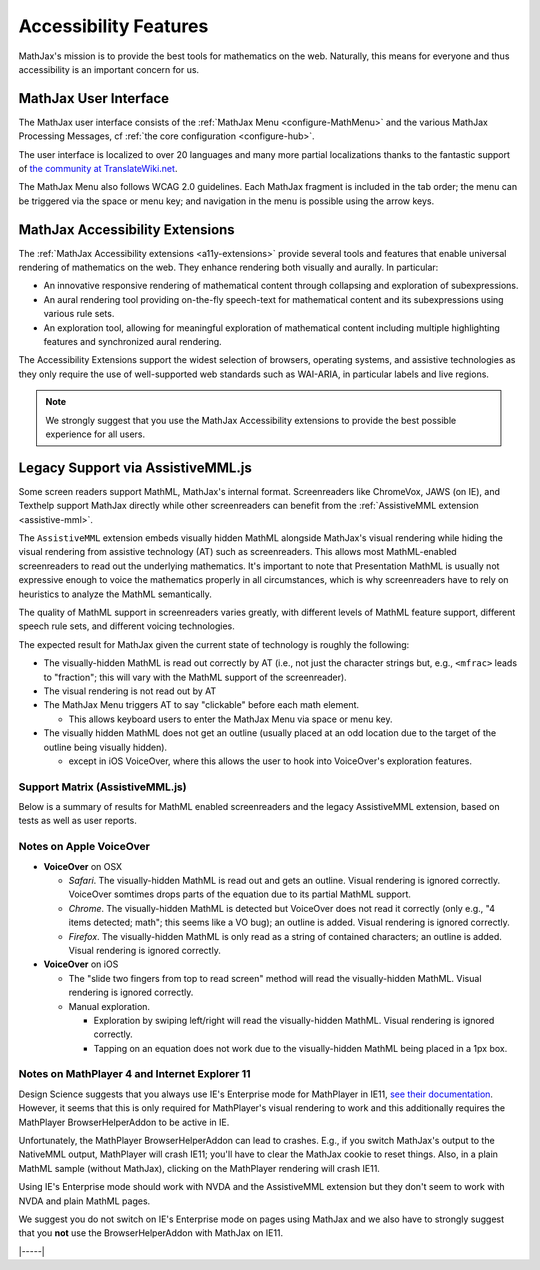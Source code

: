 .. _accessibility:

######################
Accessibility Features
######################

MathJax's mission is to provide the best tools for mathematics on the
web. Naturally, this means for everyone and thus accessibility is an
important concern for us.


.. _mathjax-ui-a11y:

MathJax User Interface
======================

The MathJax user interface consists of the :ref:`MathJax Menu
<configure-MathMenu>` and the various MathJax Processing Messages, cf
:ref:`the core configuration <configure-hub>`.

The user interface is localized to over 20 languages and many more
partial localizations thanks to the fantastic support of `the
community at TranslateWiki.net
<https://translatewiki.net/wiki/Translating:MathJax>`__.

The MathJax Menu also follows WCAG 2.0 guidelines. Each MathJax
fragment is included in the tab order; the menu can be triggered via
the space or menu key; and navigation in the menu is possible using
the arrow keys.


MathJax Accessibility Extensions
================================

The :ref:`MathJax Accessibility extensions <a11y-extensions>` provide
several tools and features that enable universal rendering of
mathematics on the web. They enhance rendering both visually and
aurally. In particular:

- An innovative responsive rendering of mathematical content through collapsing and exploration of subexpressions.
- An aural rendering tool providing on-the-fly speech-text for
  mathematical content and its subexpressions using various rule sets.
- An exploration tool, allowing for meaningful exploration of
  mathematical content including multiple highlighting features and
  synchronized aural rendering.

The Accessibility Extensions support the widest selection of browsers,
operating systems, and assistive technologies as they only require
the use of well-supported web standards such as WAI-ARIA, in
particular labels and live regions.

.. note::

    We strongly suggest that you use the MathJax Accessibility extensions to
    provide the best possible experience for all users.


.. _screenreader-support:

Legacy Support via AssistiveMML.js
==================================

Some screen readers support MathML, MathJax's internal
format. Screenreaders like ChromeVox, JAWS (on IE), and Texthelp
support MathJax directly while other screenreaders can benefit from
the :ref:`AssistiveMML extension <assistive-mml>`.

The ``AssistiveMML`` extension embeds visually hidden MathML alongside
MathJax's visual rendering while hiding the visual rendering from
assistive technology (AT) such as screenreaders. This allows most
MathML-enabled screenreaders to read out the underlying
mathematics. It's important to note that Presentation MathML is
usually not expressive enough to voice the mathematics properly in all
circumstances, which is why screenreaders have to rely on heuristics
to analyze the MathML semantically.

The quality of MathML support in screenreaders varies greatly, with
different levels of MathML feature support, different speech rule
sets, and different voicing technologies.

The expected result for MathJax given the current state of technology is roughly the following:

* The visually-hidden MathML is read out correctly by AT (i.e., not
  just the character strings but, e.g., ``<mfrac>`` leads to
  "fraction"; this will vary with the MathML support of the
  screenreader).
* The visual rendering is not read out by AT
* The MathJax Menu triggers AT to say "clickable" before each math element.

  * This allows keyboard users to enter the MathJax Menu via space or menu key.

* The visually hidden MathML does not get an outline (usually placed
  at an odd location due to the target of the outline being visually
  hidden).

  * except in iOS VoiceOver, where this allows the user to hook into VoiceOver's exploration features.

Support Matrix (AssistiveMML.js)
--------------------------------

Below is a summary of results for MathML enabled screenreaders and the
legacy AssistiveMML extension, based on tests as well as user reports.

.. raw:: html

  <table>
      <thead>
          <tr>
              <th>Screenreader</th>
              <th>Browser</th>
              <th>OS</th>
              <th>Usable?</th>
              <th>Bugs</th>
          </tr>
      </thead>
      <tbody>
          <tr>
              <td>ChromeVox</td>
              <td>Chrome</td>
              <td>any</td>
              <td>+1</td>
              <td>no bugs</td>
          </tr>
          <tr>
              <td>NVDA</td>
              <td>any</td>
              <td>WinXP</td>
              <td>DNA</td>
              <td><a href="https://github.com/nvaccess/nvda/issues/5555#issuecomment-160598962">MathPlayer 4 does not support WinXP</a></td>
          </tr>
          <tr>
              <td>NVDA</td>
              <td>Chrome</td>
              <td>any</td>
              <td>DNA</td>
              <td><a href="https://github.com/nvaccess/nvda/issues/5555#issuecomment-160503827">Chrome issues prevent MathML support by NVDA</a></td>
          </tr>
          <tr>
              <td>NVDA</td>
              <td>Firefox</td>
              <td>Win7</td>
              <td>+1</td>
              <td>no bugs</td>
          </tr>
          <tr>
              <td>NVDA</td>
              <td>Firefox</td>
              <td>Win8.1</td>
              <td>+1</td>
              <td>no bugs</td>
          </tr>
          <tr>
              <td>NVDA</td>
              <td>Firefox</td>
              <td>Win10</td>
              <td>+1</td>
              <td>no bugs</td>
          </tr>
          <tr>
              <td>NVDA</td>
              <td>MS Edge</td>
              <td>Win10</td>
              <td>DNA</td>
              <td><a href="https://github.com/nvaccess/nvda/issues/5555#issuecomment-160598962">Edge issues prevent MathML support by NVDA</a></td>
          </tr>
          <tr>
              <td>NVDA</td>
              <td>IE11</td>
              <td>Win8.1</td>
              <td>+1</td>
              <td>no bugs</td>
          </tr>
          <tr>
              <td>NVDA</td>
              <td>IE10</td>
              <td>Win7</td>
              <td>+1</td>
              <td>no bugs</td>
          </tr>
          <tr>
              <td>NVDA</td>
              <td>IE9</td>
              <td>Win7</td>
              <td>+1</td>
              <td>no bugs</td>
          </tr>
          <tr>
              <td>JAWS</td>
              <td>any</td>
              <td>WinXP</td>
              <td>DNA</td>
              <td><a href="http://www.freedomscientific.com/Downloads/jaws/jaws16features#JAWSXP">JAWS 15 was the last version to support Windows XP but MathML support in JAWS starts with JAWS 16</a></td>
          </tr>
          <tr>
              <td>JAWS</td>
              <td>Chrome</td>
              <td>any</td>
              <td>DNA</td>
              <td><a href="http://www.freedomscientific.com/Downloads/jaws/jaws16features">JAWS only supports IE and Firefox</a></td>
          </tr>
          <tr>
              <td>JAWS</td>
              <td>Firefox</td>
              <td>Win8.1</td>
              <td>+1</td>
              <td>no bugs</td>
          </tr>
          <tr>
              <td>JAWS</td>
              <td>Firefox</td>
              <td>Win7</td>
              <td>+1</td>
              <td>no bugs</td>
          </tr>
          <tr>
              <td>JAWS</td>
              <td>Firefox</td>
              <td>Win10</td>
              <td>+1</td>
              <td>no bugs</td>
          </tr>
          <tr>
              <td>JAWS</td>
              <td>MS Edge</td>
              <td>Win10</td>
              <td>DNA</td>
              <td><a href="http://www.freedomscientific.com/Downloads/jaws/jaws16features">JAWS only supports IE and Firefox</a></td>
          </tr>
          <tr>
              <td>JAWS</td>
              <td>IE11</td>
              <td>Win8.1</td>
              <td>+1</td>
              <td>no bugs</td>
          </tr>
          <tr>
              <td>JAWS</td>
              <td>IE10</td>
              <td>Win7</td>
              <td>+1</td>
              <td>no bugs</td>
          </tr>
          <tr>
              <td>JAWS</td>
              <td>IE9</td>
              <td>Win7</td>
              <td>+1</td>
              <td>no bugs</td>
          </tr>
          <tr>
              <td>VoiceOver</td>
              <td>Safari</td>
              <td>OSX</td>
              <td>+1</td>
              <td>see notes below</td>
          </tr>
          <tr>
              <td>VoiceOver</td>
              <td>Chrome</td>
              <td>OSX</td>
              <td>DNA</td>
              <td>Chrome and VoiceOver issues prevent MathML support in this combination.</td>
          </tr>
          <tr>
              <td>VoiceOver</td>
              <td>Firefox</td>
              <td>OSX</td>
              <td>DNA</td>
              <td>Chrome and Firefox issues prevent MathML support in this combination.</td>
          </tr>
          <tr>
              <td>Orca</td>
              <td>Firefox</td>
              <td>Ubuntu 15.10</td>
              <td>+1</td>
              <td>no bugs</td>
          </tr>
          <tr>
              <td>Orca</td>
              <td>Web</td>
              <td>Ubuntu 15.10</td>
              <td>DNA</td>
              <td><a href="https://mail.gnome.org/archives/orca-list/2015-July/msg00010.html">Chrome issues prevent MathML support by ORCA</a></td>
          </tr>
          <tr>
              <td>Orca</td>
              <td>Chrome(ium)</td>
              <td>Ubuntu 15.10</td>
              <td>DNA</td>
              <td><a href="https://mail.gnome.org/archives/orca-list/2015-July/msg00010.html">Chrome issues prevent MathML support by ORCA</a></td>
          </tr>
      </tbody>
  </table>
  <br/>

Notes on Apple VoiceOver
------------------------

* **VoiceOver** on OSX

  * *Safari*. The visually-hidden MathML is read out and gets an
    outline. Visual rendering is ignored correctly. VoiceOver
    somtimes drops parts of the equation due to its partial MathML
    support.
  * *Chrome*. The visually-hidden MathML is detected but VoiceOver
    does not read it correctly (only e.g., "4 items detected; math";
    this seems like a VO bug); an outline is added. Visual rendering
    is ignored correctly.
  * *Firefox*. The visually-hidden MathML is only read as a string of
    contained characters; an outline is added. Visual rendering is
    ignored correctly.

* **VoiceOver** on iOS

  * The "slide two fingers from top to read screen" method will read
    the visually-hidden MathML. Visual rendering is ignored correctly.
  * Manual exploration.

    * Exploration by swiping left/right will read the visually-hidden MathML. Visual rendering is ignored correctly.
    * Tapping on an equation does not work due to the visually-hidden MathML being placed in a 1px box.


Notes on MathPlayer 4 and Internet Explorer 11
----------------------------------------------

Design Science suggests that you always use IE's Enterprise mode for
MathPlayer in IE11, `see their documentation
<http://www.dessci.com/en/products/mathplayer/tech/default.htm#Enterprise_mode>`__.
However, it seems that this is only required for MathPlayer's visual
rendering to work and this additionally requires the MathPlayer
BrowserHelperAddon to be active in IE.

Unfortunately, the MathPlayer BrowserHelperAddon can lead to
crashes. E.g., if you switch MathJax's output to the NativeMML output,
MathPlayer will crash IE11; you'll have to clear the MathJax cookie
to reset things. Also, in a plain MathML sample (without MathJax),
clicking on the MathPlayer rendering will crash IE11.

Using IE's Enterprise mode should work with NVDA and the AssistiveMML extension
but they don't seem to work with NVDA and plain MathML pages.

We suggest you do not switch on IE's Enterprise mode on pages using MathJax and
we also have to strongly suggest that you **not** use the BrowserHelperAddon with MathJax
on IE11.

|-----|
